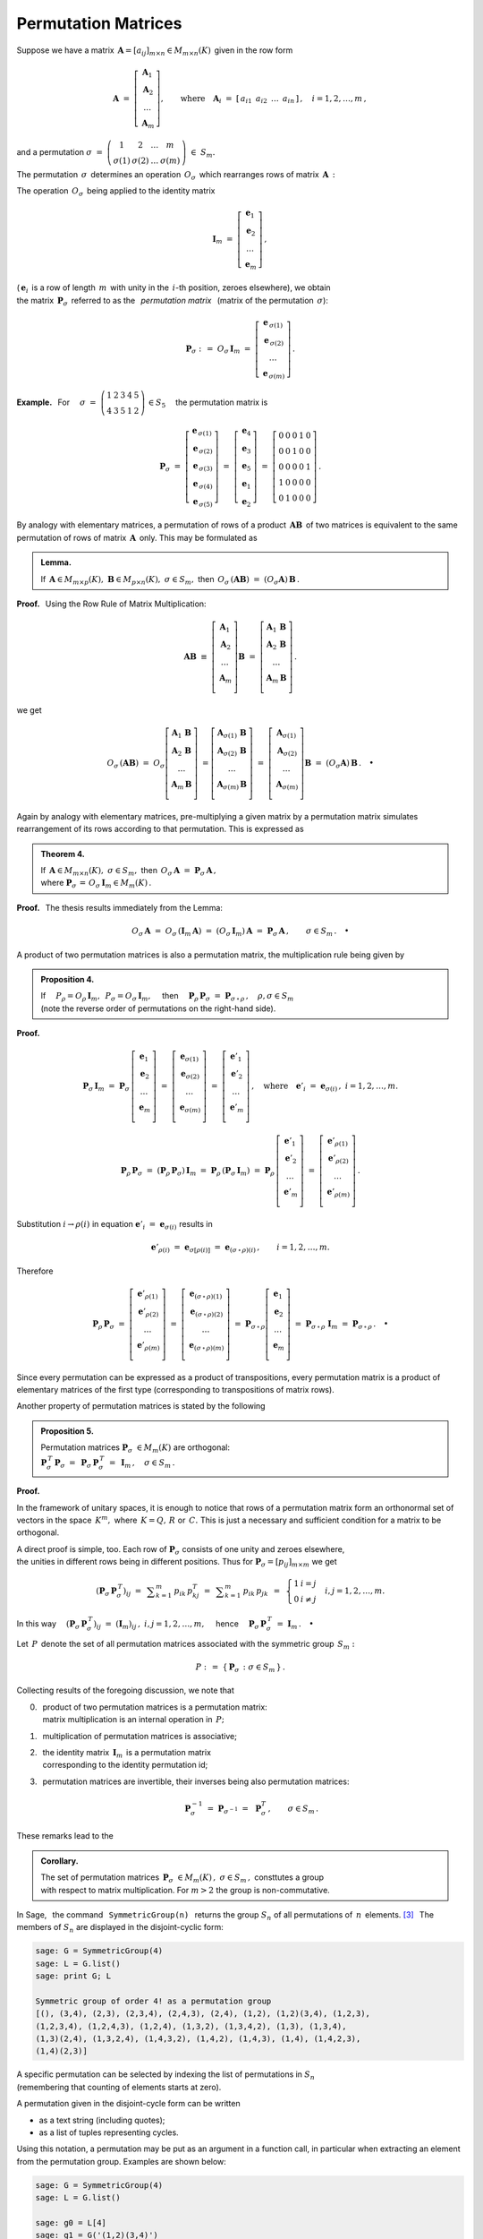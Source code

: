 
Permutation Matrices
--------------------

Suppose we have a matrix 
:math:`\,\boldsymbol{A}=[a_{ij}]_{m\times n}\in M_{m\times n}(K)\,`
given in the row form

.. math::
   
   \boldsymbol{A}\ \ =\ \ 
   \left[\begin{array}{c} \boldsymbol{A}_1 \\
                          \boldsymbol{A}_2 \\
                          \ldots           \\
                          \boldsymbol{A}_m\end{array}\right],\qquad
   \text{where}\quad\boldsymbol{A}_i\ =\ 
   [\,a_{i1}\ \,a_{i2}\ \,\dots\ \,a_{in}\,]\,,\quad 
   i=1,2,\dots,m\,,

and a permutation 
:math:`\ \ \sigma\ =\ 
\left(\begin{array}{cccc}
1 & 2 & \ldots & m \\ \sigma(1) & \sigma(2) & \ldots & \sigma(m)
\end{array}\right)\ \in\ S_m.`

.. math:
   
   \sigma\ \ =\ \ \left(\begin{array}{cccc}
                      1     &     2     & \ldots &     m \\
                  \sigma(1) & \sigma(2) & \ldots & \sigma(m)
                  \end{array}\right)\,.

:math:`\;`

The permutation :math:`\,\sigma\,` determines an operation :math:`\,O_\sigma\,` 
which rearranges rows of matrix :math:`\,\boldsymbol{A}\,:`

.. math::
   :label: perm_verse
   
   O_\sigma\,\boldsymbol{A}\ :\,=\ 
   \left[\begin{array}{c} \boldsymbol{A}_{\,\sigma(1)} \\
                          \boldsymbol{A}_{\,\sigma(2)} \\
                          \ldots           \\
                          \boldsymbol{A}_{\,\sigma(m)}\end{array}\right]\,.

.. :math:`\;`

The operation :math:`\,O_\sigma\,` being applied to the identity matrix

.. math::
   
   \boldsymbol{I}_m\ \ =\ \ \left[\begin{array}{c}
                            \boldsymbol{e}_1 \\ 
                            \boldsymbol{e}_2 \\ 
                            \ldots \\ 
                            \boldsymbol{e}_m
                            \end{array}\right]\,,

(:math:`\,\boldsymbol{e}_i\,` is a row of length :math:`\,m\,` 
with unity in the :math:`\,i`-th position, zeroes elsewhere), we obtain 
:math:`\\` 
the matrix :math:`\,\boldsymbol{P}_\sigma\,` referred to as the 
:math:`\,` *permutation matrix* :math:`\,` 
(matrix of the permutation :math:`\,\sigma`):

.. math::
   
   \boldsymbol{P}_\sigma\ \ :\,=\ \ O_\sigma\,\boldsymbol{I}_m\ \ =\ \ 
                                    \left[\begin{array}{c}
                                    \boldsymbol{e}_{\,\sigma(1)} \\ 
                                    \boldsymbol{e}_{\,\sigma(2)} \\ 
                                    \ldots \\ 
                                    \boldsymbol{e}_{\,\sigma(m)}
                                    \end{array}\right]\,.


**Example.** :math:`\,` For
:math:`\quad\sigma\ =\ \left(\begin{array}{ccccc}
1 & 2 & 3 & 4 & 5 \\
4 & 3 & 5 & 1 & 2
\end{array}\right)\,\in S_5\quad`
the permutation matrix is 

.. :math:`\;`

.. math::
   
   \boldsymbol{P}_\sigma\ =\ 
   \left[\begin{array}{c} \boldsymbol{e}_{\,\sigma(1)} \\
                          \boldsymbol{e}_{\,\sigma(2)} \\
                          \boldsymbol{e}_{\,\sigma(3)} \\
                          \boldsymbol{e}_{\,\sigma(4)} \\
                          \boldsymbol{e}_{\,\sigma(5)}
   \end{array}\right]\ =\ 
   \left[\begin{array}{c} \boldsymbol{e}_4 \\
                          \boldsymbol{e}_3 \\
                          \boldsymbol{e}_5 \\
                          \boldsymbol{e}_1 \\
                          \boldsymbol{e}_2
   \end{array}\right]\ =\ 
   \left[\begin{array}{ccccc} 0 & 0 & 0 & 1 & 0 \\
                              0 & 0 & 1 & 0 & 0 \\
                              0 & 0 & 0 & 0 & 1 \\
                              1 & 0 & 0 & 0 & 0 \\
                              0 & 1 & 0 & 0 & 0
   \end{array}\right]\,.

.. Given a product of two matrices, :math:`\,\boldsymbol{A}\,` and 
   :math:`\,\boldsymbol{B},\,` a permutation of rows of the matrix 
   :math:`\,\boldsymbol{A}\,` is equivalent to the same permutation of rows 
   applied to the product :math:`\,\boldsymbol{A}\boldsymbol{B}\,` 
   as a whole. This may be formulated as

:math:`\;`

By analogy with elementary matrices, 
a permutation of rows of a product :math:`\,\boldsymbol{A}\boldsymbol{B}\,`
of two matrices is equivalent to the same permutation of rows of matrix 
:math:`\,\boldsymbol{A}\,` only. This may be formulated as

.. admonition:: Lemma.
   
   If :math:`\,\boldsymbol{A}\in M_{m\times p}(K),\ \boldsymbol{B}
   \in M_{p\times n}(K),\ \ \sigma\in S_m,\ \ ` 
   then :math:`\ \,O_\sigma\,(\boldsymbol{A}\boldsymbol{B})\ =
   \ (O_\sigma\boldsymbol{A})\,\boldsymbol{B}\,.` 

**Proof.** :math:`\,` Using the Row Rule of Matrix Multiplication:

.. math::

   \boldsymbol{A}\boldsymbol{B}\ \equiv\    
   \left[\begin{array}{c}
         \boldsymbol{A}_1 \\ 
         \boldsymbol{A}_2 \\
         \dots            \\
         \boldsymbol{A}_m \\ 
         \end{array}
   \right]\boldsymbol{B}\ \ =\ \   
   \left[\begin{array}{c}
         \boldsymbol{A}_1\,\boldsymbol{B} \\ 
         \boldsymbol{A}_2\,\boldsymbol{B} \\
         \dots                            \\
         \boldsymbol{A}_m\,\boldsymbol{B} \\ 
         \end{array}
   \right]\,.

we get

.. math::
   
   O_\sigma\,(\boldsymbol{A}\boldsymbol{B})\ =\ 
   O_\sigma
   \left[\begin{array}{c}
         \boldsymbol{A}_1\,\boldsymbol{B} \\ 
         \boldsymbol{A}_2\,\boldsymbol{B} \\
         \dots                            \\
         \boldsymbol{A}_m\,\boldsymbol{B} \\ 
         \end{array}
   \right]\ =
   \left[\begin{array}{c}
         \boldsymbol{A}_{\sigma(1)}\,\boldsymbol{B} \\ 
         \boldsymbol{A}_{\sigma(2)}\,\boldsymbol{B} \\
         \dots                                      \\
         \boldsymbol{A}_{\sigma(m)}\,\boldsymbol{B} \\ 
         \end{array}
   \right]\ =\ 
   \left[\begin{array}{c}
         \boldsymbol{A}_{\sigma(1)} \\ 
         \boldsymbol{A}_{\sigma(2)} \\
         \dots                      \\
         \boldsymbol{A}_{\sigma(m)} \\ 
         \end{array}
   \right]\boldsymbol{B}\ =\ 
   (O_\sigma\boldsymbol{A})\,\boldsymbol{B}\,.\quad\bullet

:math:`\;`

Again by analogy with elementary matrices, pre-multiplying a given matrix 
by a permutation matrix simulates rearrangement of its rows according to 
that permutation. This is expressed as

.. admonition:: Theorem 4.

   If :math:`\,\boldsymbol{A}\in M_{m\times n}(K),\ \ \sigma\in S_m,\ \ ` 
   then :math:`\ \,O_\sigma\,\boldsymbol{A}\ =
   \ \boldsymbol{P}_\sigma\,\boldsymbol{A}\,,\ ` :math:`\\`
   where :math:`\ \ \boldsymbol{P}_\sigma\,=
   \,O_\sigma\,\boldsymbol{I}_m\in M_m(K)\,.`

**Proof.** :math:`\,` The thesis results immediately from the Lemma:

.. math::

   O_\sigma\,\boldsymbol{A}\ \ =\ \ 
   O_\sigma\,(\boldsymbol{I}_m\,\boldsymbol{A})\ \ =\ \    
   (O_\sigma\,\boldsymbol{I}_m)\,\boldsymbol{A}\ \ =\ \ 
   \boldsymbol{P}_\sigma\,\boldsymbol{A}\,,
   \qquad\sigma\in S_m\,.\quad\bullet

.. :math:`\;`

A product of two permutation matrices is also a permutation matrix, 
the multiplication rule being given by

.. admonition:: Proposition 4. :math:`\,`
   
   If
   :math:`\quad P_\rho = O_\rho\,\boldsymbol{I}_m,\ 
   \,P_\sigma = O_\sigma\,\boldsymbol{I}_m,\quad`
   then 
   :math:`\quad\boldsymbol{P}_\rho\,\boldsymbol{P}_\sigma\ =
   \ \boldsymbol{P}_{\sigma\,\circ\,\rho}\,,\quad\rho,\sigma\in S_m\ \ `
   :math:`\\`
   (note the reverse order of permutations on the right-hand side).

**Proof.**

.. math::
   
   \boldsymbol{P}_\sigma\,\boldsymbol{I}_m\ =\ 
   \boldsymbol{P}_\sigma\,
   \left[\begin{array}{c}
         \boldsymbol{e}_1 \\
         \boldsymbol{e}_2 \\
         \dots            \\
         \boldsymbol{e}_m \\
         \end{array}
   \right]\ =\ 
   \left[\begin{array}{c}
         \boldsymbol{e}_{\sigma(1)} \\
         \boldsymbol{e}_{\sigma(2)} \\
         \dots                      \\
         \boldsymbol{e}_{\sigma(m)} \\
         \end{array}
   \right]\ =\ 
   \left[\begin{array}{c}
         \boldsymbol{e}'_1 \\
         \boldsymbol{e}'_2 \\
         \dots             \\
         \boldsymbol{e}'_m \\
         \end{array}
   \right]\,,
   \quad\text{where}\quad
   \boldsymbol{e}'_i\ =\ \boldsymbol{e}_{\sigma(i)}\,,\ \ i=1,2,\ldots,m.

.. math::
   
   \boldsymbol{P}_\rho\,\boldsymbol{P}_\sigma\ =\ 
   (\boldsymbol{P}_\rho\,\boldsymbol{P}_\sigma)\,\boldsymbol{I}_m\ =\ 
   \boldsymbol{P}_\rho\,(\boldsymbol{P}_\sigma\,\boldsymbol{I}_m)\ =\ 
   \boldsymbol{P}_\rho\,
   \left[\begin{array}{c}
         \boldsymbol{e}'_1 \\
         \boldsymbol{e}'_2 \\
         \dots             \\
         \boldsymbol{e}'_m \\
         \end{array}
   \right]\ =\ 
   \left[\begin{array}{c}
         \boldsymbol{e}'_{\rho(1)} \\
         \boldsymbol{e}'_{\rho(2)} \\
         \dots                     \\
         \boldsymbol{e}'_{\rho(m)} \\
         \end{array}
   \right]\,.

Substitution :math:`\ \ i\rightarrow\rho(i)\ \ ` in equation
:math:`\ \ \boldsymbol{e}'_i\ =\ \boldsymbol{e}_{\sigma(i)}\ \ ` results in

.. math::

   \boldsymbol{e}'_{\rho(i)}\ =\ \boldsymbol{e}_{\sigma[\rho(i)]}\ =\ 
   \boldsymbol{e}_{(\sigma\,\circ\,\rho)(i)}\,,\qquad i=1,2,\ldots,m.

Therefore

.. math::
   
   \boldsymbol{P}_\rho\,\boldsymbol{P}_\sigma\ =\ 
   \left[\begin{array}{c}
         \boldsymbol{e}'_{\rho(1)} \\
         \boldsymbol{e}'_{\rho(2)} \\
         \dots                     \\
         \boldsymbol{e}'_{\rho(m)} \\
         \end{array}
   \right]\ =\ 
   \left[\begin{array}{c}
         \boldsymbol{e}_{(\sigma\,\circ\,\rho)(1)} \\
         \boldsymbol{e}_{(\sigma\,\circ\,\rho)(2)} \\
         \dots                                     \\
         \boldsymbol{e}_{(\sigma\,\circ\,\rho)(m)} \\
         \end{array}
   \right]\ =\ 
   \boldsymbol{P}_{\sigma\,\circ\,\rho}
   \left[\begin{array}{c}
         \boldsymbol{e}_1 \\
         \boldsymbol{e}_2 \\
         \dots            \\
         \boldsymbol{e}_m \\
         \end{array}
   \right]\ =\ 
   \boldsymbol{P}_{\sigma\,\circ\,\rho}\ \boldsymbol{I}_m\ =\ 
   \boldsymbol{P}_{\sigma\,\circ\,\rho}\,.\quad\bullet
 
Since every permutation can be expressed as a product  of transpositions, 
every permutation matrix is a product of elementary matrices
of the first type (corresponding to transpositions of matrix rows).

Another property of permutation matrices is stated by the following

.. admonition:: Proposition 5. :math:`\,`
   
   Permutation matrices :math:`\ \boldsymbol{P}_\sigma\ \in M_m(K)\ `
   are orthogonal: :math:`\quad` :math:`\\`
   :math:`\boldsymbol{P}_\sigma^{\,T}\,\boldsymbol{P}_\sigma\ = \ \,
   \boldsymbol{P}_\sigma\,\boldsymbol{P}_\sigma^{\,T}\ = \ \, 
   \boldsymbol{I}_m\,,\quad\sigma\in S_m\,.`

**Proof.** 

In the framework of unitary spaces, it is enough to notice that 
rows of a permutation matrix form an orthonormal set of vectors in 
the space :math:`\,K^m,\ ` where :math:`\,K=Q,\,R\ ` or :math:`\,C.\ ` 
This is just a necessary and sufficient condition for a matrix to be orthogonal.

A direct proof is simple, too.
Each row of :math:`\boldsymbol{P}_\sigma\ ` consists of one unity and zeroes 
elsewhere, :math:`\\` the unities in different rows being in different 
positions. Thus for :math:`\ \boldsymbol{P}_\sigma = [p_{ij}]_{m \times m}\ `
we get 

.. math::
   
   \left(\boldsymbol{P}_\sigma\,\boldsymbol{P}_\sigma^{\,T}\right)_{ij}\ =\ \,
   \displaystyle\sum_{k=1}^m\,p_{ik}\,p_{kj}^T\ =\ \,
   \displaystyle\sum_{k=1}^m\,p_{ik}\,p_{jk}\ \,=\ \,
   \left\{\begin{array}{ll}
   1 & i=j \\ 0 & i \neq j 
   \end{array}\right.
   \quad i,j = 1,2,\ldots, m.

In this way
:math:`\quad\left(\boldsymbol{P}_\sigma\,
\boldsymbol{P}_\sigma^{\,T}\right)_{ij}\ =\ 
\left(\boldsymbol{I}_m\right)_{ij}\,,\ \ i,j = 1,2,\ldots, m,\quad`
hence 
:math:`\quad\boldsymbol{P}_\sigma\,\boldsymbol{P}_\sigma^{\,T}\ =\ 
\boldsymbol{I}_m\,.\quad\bullet`

.. :math:`\,`

Let :math:`\,P\,` denote the set of all permutation matrices
associated with the symmetric group :math:`\,S_m:`

.. math::
   
   P\ :\,=\ \left\{\,\boldsymbol{P}_\sigma\,:\ \ \sigma\in S_m\,\right\}\,. 

Collecting results of the foregoing discussion, we note that

0. | :math:`\,` product of two permutation matrices is a permutation matrix: 
   | :math:`\,` matrix multiplication is an internal operation in :math:`\,P;`

1. :math:`\,` multiplication of permutation matrices is associative;

2. | :math:`\,` the identity matrix :math:`\,\boldsymbol{I}_m\,` 
     is a permutation matrix 
   | :math:`\,` corresponding to the identity permutation id;

3. :math:`\,` permutation matrices are invertible, their inverses being also
   permutation matrices:

   .. math::
      
      \boldsymbol{P}_\sigma^{-1}\ =\ 
      \boldsymbol{P}_{\sigma^{-1}}\ =\ \,\boldsymbol{P}_\sigma^T\,,
      \qquad\sigma\in S_m\,.

These remarks lead to the

.. admonition:: Corollary. :math:`\,`
   
   The set of permutation matrices 
   :math:`\ \,\boldsymbol{P}_\sigma\ \in M_m(K)\,,\ \sigma\in S_m\,,\ `
   consttutes a group :math:`\\` with respect to matrix multiplication.
   For :math:`\ m>2\ ` the group is non-commutative.

In Sage, :math:`\,` the command :math:`\,` ``SymmetricGroup(n)`` :math:`\,` 
returns the group :math:`\ S_n\ ` of all permutations of :math:`\,n\,` 
elements. [3]_ :math:`\,` The members of :math:`\ S_n\ ` are displayed 
in the disjoint-cyclic form:

.. code-block:: python
   
   sage: G = SymmetricGroup(4)
   sage: L = G.list()
   sage: print G; L

   Symmetric group of order 4! as a permutation group
   [(), (3,4), (2,3), (2,3,4), (2,4,3), (2,4), (1,2), (1,2)(3,4), (1,2,3),
   (1,2,3,4), (1,2,4,3), (1,2,4), (1,3,2), (1,3,4,2), (1,3), (1,3,4),
   (1,3)(2,4), (1,3,2,4), (1,4,3,2), (1,4,2), (1,4,3), (1,4), (1,4,2,3),
   (1,4)(2,3)]

A specific permutation can be selected by indexing the list of permutations 
in :math:`\ S_n` :math:`\\` 
(remembering that counting of elements starts at zero). 

A permutation given in the disjoint-cycle form can be written 

.. in one of the two ways:

* as a text string (including quotes);
* as a list of tuples representing cycles.

Using this notation, a permutation may be put as an argument in a function call,
in particular when extracting an element from the permutation group. 
Examples are shown below:

.. The following code extracts some three permutations from the group 
   :math:`\,S_4\,` using the above-mentioned ways, and multiplies them 
   in two different orders of factors.

.. The following code uses the above-mentioned ways, 
   and multiplies the obtained permutations.

.. code-block:: python
   
   sage: G = SymmetricGroup(4)
   sage: L = G.list()
   
   sage: g0 = L[4]
   sage: g1 = G('(1,2)(3,4)')
   sage: g2 = G([(1,3),(2,4)])
   sage: g3 = G(((1,4),(2,3)))

   sage: print g0, g1, g2, g3

   (2,4,3) (1,2)(3,4) (1,3)(2,4) (1,4)(2,3)
       
.. sage: table([["$\\rho\\ast\\sigma\\ast\\tau\\quad = $", 
                 rho, "$\\ast$", sigma, "$\\ast$", tau, "=", 
                 rho*sigma*tau],
                ["$\\tau\\ast\\sigma\\ast\\rho\\quad = $", 
                 tau, "$\\ast$", sigma, "$\\ast$", rho, "=", 
                 tau*sigma*rho]])

.. As was to be expected, the displayed result depends on the order of factors:

.. math:
   
   \begin{array}{ccccccccc}
   \rho\ast\sigma\ast\tau & = & (1,3,4) & \ast & (1,2)(3,4) & \ast & (1,4)(2,3) & = & (2,4,3) \\
   \tau\ast\sigma\ast\rho & = & (1,4)(2,3) & \ast & (1,2)(3,4) & \ast & (1,3,4) & = & (1,4,2)
   \end{array}

.. (unfortunately, Sage assumes the left-to-right convention of composing 
   permutations, which is not what one might naturally expect and is 
   the reverse of the rule used in most textbooks).

.. (we recall that composing permutations using the binary operator 
   :math:`\,"\ast"\,` is performed in the left-to-right manner, 
   which is the reverse of the rule assumed in this textbook).

On the other hand, a particular permutation in a symmetric group 
can be created individually using the function ``PermutationGroupElement()``:


.. code-block:: python

   sage: p1 = PermutationGroupElement('(1,2)(3,4)')
   sage: p2 = PermutationGroupElement([(1,3),(2,4)])
   sage: p3 = PermutationGroupElement(((1,4),(2,3)))

   sage: print p1.parent(); print p1, p2, p3

   Symmetric group of order 4! as a permutation group
   (1,2)(3,4) (1,3)(2,4) (1,4)(2,3)

.. Several operations upon permutations are now available, 
   e.g. the (left-to-right) multiplication:

Multiplication of permutations is performed 
in accordance with the left-to-right convention:

.. code-block:: python
   
   sage: p1 = PermutationGroupElement('(1,2)(3,4)') 
   sage: p2 = PermutationGroupElement('(2,1,3)')
   sage: print p1*p2, p2*p1

   (2,3,4) (1,4,3) 

Now we shall apply the Sage tools to derive the matrix of the permutation

.. math::
   
   \sigma\ =\ (1,2,3)\ =\ \left(\begin{array}{cccc}
                             1 & 2 & 3 & 4 \\
                             2 & 3 & 1 & 4
                          \end{array}\right)\ \in S_4\,.    

.. The method :math:`\,` ``matrix()`` :math:`\,` applied to a member of 
   a permutation group returns the matrix of that permutation: 

To that end we apply the method :math:`\,` ``matrix()`` :math:`\,` 
to a member of the permutation group:

.. code-block: python
   
   sage: G = SymmetricGroup(4)
   sage: g = G('(1,2,3)')
   sage: g.matrix()

.. [0 1 0 0]
   [0 0 1 0]
   [1 0 0 0]
   [0 0 0 1]

.. sagecellserver:: 

   G = SymmetricGroup(4)
   sigma = G('(1,2,3)')
   P = sigma.matrix(); P

The result reads

.. math::
   :label: row
   
   P_{\sigma}\ \, = \ \ 
   \left[\begin{array}{rrrr}
   0 & 1 & 0 & 0 \\
   0 & 0 & 1 & 0 \\
   1 & 0 & 0 & 0 \\
   0 & 0 & 0 & 1
   \end{array}\right]
   \ \ = \ \ 
   \left[\begin{array}{c}
   \boldsymbol{e}_2 \\ \boldsymbol{e}_3 \\ 
   \boldsymbol{e}_1 \\ \boldsymbol{e}_4
   \end{array}\right]
   \ \ = \ \ 
   \left[\begin{array}{c}
   \boldsymbol{e}_{\sigma (1)} \\ \boldsymbol{e}_{\sigma (2)} \\ 
   \boldsymbol{e}_{\sigma (3)} \\ \boldsymbol{e}_{\sigma (4)} \\
   \end{array}\right]\,,

where :math:`\,\boldsymbol{e}_i\ ` is the :math:`\ i`-th :math:`\,` *row*
:math:`\,` of the identity matrix :math:`\,\boldsymbol{I}_4\,,`
:math:`\,i=1,2,3,4.`

.. :math:`\ `

In Chapter 1. we have described another approach to permutations in Sage, 
based on the class of permutations, created by the command ``Permutations()``. 
Specifically, ``Permutations(n)`` returns the class of permutations of 
:math:`\,n\,` initial natural numbers, given in a one-line notation. 
A particular permutation may be constructed by the function ``Permutation()``.

Following that approach, we shall derive the matrix of the permutation
:math:`\,p\,=\,[\,2,3,1,4\,]\sim\sigma\,,\ ` using the method 
:math:`\,` ``to_matrix()`` :math:`\,` from 
:math:`\,` ``Permutation_class``:

.. code-block: python
   
   sage: p = Permutation('(1,2,3)(4)')
   sage: p.to_matrix()

.. [0 0 1 0]
   [1 0 0 0]
   [0 1 0 0]
   [0 0 0 1]

.. sagecellserver:: 

   p = Permutation('(1,2,3)(4)')
   Q = p.to_matrix(); Q

Now the output is
   
.. math::
   :label: col

   Q_{\sigma}\ \, = \ \ 
   \left[\begin{array}{cccc}
   0 & 0 & 1 & 0 \\
   1 & 0 & 0 & 0 \\
   0 & 1 & 0 & 0 \\
   0 & 0 & 0 & 1
   \end{array}\right]
   \ \ = \ \ 
   \left[\ \boldsymbol{e}_2\,|\,\boldsymbol{e}_3\,|\,
   \boldsymbol{e}_1\,|\,\boldsymbol{e}_4\ \right]
   \ \ = \ \ 
   \left[\ 
   \boldsymbol{e}_{\sigma (1)}\,|\ \boldsymbol{e}_{\sigma (2)}\,|\ 
   \boldsymbol{e}_{\sigma (3)}\,|\ \boldsymbol{e}_{\sigma (4)}\ 
   \right]\,,

where :math:`\,\boldsymbol{e}_j\ ` is the :math:`\ j`-th :math:`\,` *column* 
:math:`\,` of the identity matrix :math:`\,\boldsymbol{I}_4\,,`
:math:`\,j=1,2,3,4.`

The matrix :math:`\,P_{\sigma}\ ` in :eq:`row` is obtained from the identity 
matrix by the permutation :math:`\,\sigma\ ` of rows, 
whereas :math:`\,Q_{\sigma}\ ` in :eq:`col` is obtained by the same 
permutation of columns. The two matrices are interrelated by transpose:
each one is the transpose of another. The Sage code below checks 
the equivalence of permutations used to construct :math:`\,P_{\sigma}\ ` 
and :math:`\,Q_{\sigma}\ ` as well as the relation 
:math:`\,Q_{\sigma}=P_{\sigma}^{\,T}:`

.. sagecellserver::

   try: print p == Permutation(sigma), Q == P.T
   except NameError: pretty_print(html(
   "Execute code in the two previous cells!"))

.. admonition:: Conclusion. :math:`\,`

   The method :math:`\,` ``matrix()``, :math:`\,` applicable to permutations 
   of a Symmetric group, refers to the matrix representation of permutations
   in the *row version*, :math:`\,` whereas the method 
   :math:`\,` ``to_matrix()`` :math:`\,` from the 
   :math:`\,` ``Permutation_class`` :math:`\,` pertains to :math:`\,` 
   the :math:`\,` *column version* :math:`\,` thereof.














.. [3] http://doc.sagemath.org/html/en/thematic_tutorials/group_theory.html#permutation-groups 



























